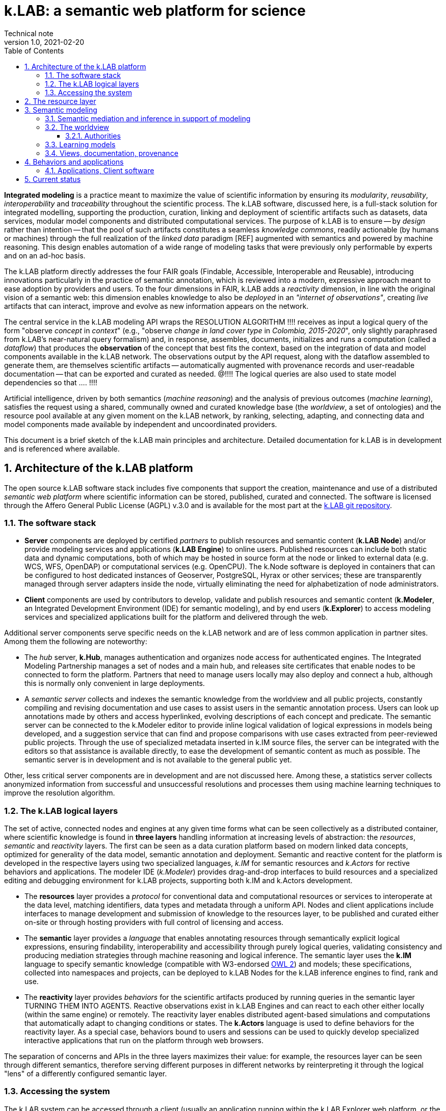 = k.LAB: a semantic web platform for science
Technical note
v1.0, 2021-02-20
:doctype: article
:description: High-level technical description of k.LAB for technical partners
:kl: k.LAB
:kmod: k.Modeler
:kact: k.Actors
:keng: k.LAB Engine
:knod: k.LAB Node
:kim: k.IM
:ked: k.LAB Resource Editor
:pex: Project Explorer
:kex: k.LAB Explorer
:encoding: utf-8
:lang: en
:title-page:
:toc: left
:toclevels: 5
:sectnums:
:sectnumlevels: 5
:numbered:
:experimental:
:reproducible:
:icons: font
:listing-caption: Listing
:sectnums:
:autofit-option:
:mdash: &#8212;
:language: asciidoc
:title-logo-image: image:resources_handling/imgs/KLAB_LOGO.png[align=center]
:source-highlighter: highlightjs
:highlightjs-languages: kim, java
:highlightjs-theme: klab
:stem:

<<<

*Integrated modeling* is a practice meant to maximize the value of scientific information by ensuring its  _modularity_, _reusability_, _interoperability_ and _traceability_ throughout the scientific process. The k.LAB software, discussed here, is a full-stack solution for integrated modelling, supporting the production, curation, linking and deployment of scientific artifacts such as datasets, data services, modular model components and distributed computational services. The purpose of k.LAB is to ensure -- by _design_ rather than intention -- that the pool of such artifacts constitutes a seamless _knowledge commons_, readily actionable (by humans or machines) through the full realization of the _linked data_ paradigm [REF] augmented with semantics and powered by machine reasoning. This design enables automation of a wide range of modeling tasks that were previously only performable by experts and on an ad-hoc basis.

The {kl} platform directly addresses the four FAIR goals (Findable, Accessible, Interoperable and Reusable), introducing innovations particularly in the practice of semantic annotation,  which is reviewed into a modern, expressive approach meant to ease adoption by providers and users. To the four dimensions in FAIR, {kl} adds a _reactivity_ dimension, in line with the original vision of a semantic web: this dimension enables knowledge to also be _deployed_ in an _"internet of observations"_, creating _live_ artifacts that can interact, improve and evolve as new information appears on the network.

The central service in the k.LAB modeling API wraps the RESOLUTION ALGORITHM !!!! receives as input a logical query of the form "observe _concept_ in _context_" (e.g., "observe _change in land cover type_ in _Colombia, 2015-2020_", only slightly paraphrased from k.LAB's near-natural query formalism) and, in response, assembles, documents, initializes and runs a computation (called a _dataflow_) that produces the  *observation* of the concept that best fits the context, based on the integration of data and model components available in the k.LAB network. The observations output by the API request, along with the dataflow assembled to generate them, are themselves scientific artifacts -- automatically augmented with provenance records and user-readable documentation -- that can be exported and curated as needed. @!!!! The logical queries are also used to state model dependencies so that .... !!!!

Artificial intelligence, driven by both semantics (_machine reasoning_) and the analysis of previous outcomes (_machine learning_), satisfies the request using a shared, communally owned and curated knowledge base (the _worldview_, a set of ontologies) and the resource pool available at any given moment on the k.LAB network, by ranking, selecting, adapting, and connecting data and model components made available by independent and uncoordinated providers.

This document is a brief sketch of the {kl} main principles and architecture. Detailed documentation for {kl} is in development and is referenced where available.

## Architecture of the k.LAB platform

The open source k.LAB software stack includes five components that support the creation, maintenance and use of a distributed _semantic web platform_ where scientific information can be stored, published, curated and connected. The software is licensed through the Affero General Public License (AGPL) v.3.0 and is available for the most part at the https://bitbucket.org/integratedmodelling/klab[{kl} git repository].

### The software stack

* *Server* components are deployed by certified _partners_ to publish resources and semantic content (*{knod}*) and/or provide modeling services and applications (*{keng}*) to online users. Published resources can include both static data and dynamic computations, both of which may be hosted in source form at the node or linked to external data (e.g. WCS, WFS, OpenDAP) or computational services (e.g. OpenCPU). The k.Node software is deployed in containers that can be configured to host dedicated instances of Geoserver, PostgreSQL, Hyrax or other services; these are transparently managed through server adapters inside the node, virtually eliminating the need for alphabetization of node administrators.
* *Client* components are used by contributors to develop, validate and publish resources and semantic content (*k.Modeler*, an Integrated Development Environment (IDE) for semantic modeling), and by end users (*k.Explorer*) to access modeling services and specialized applications built for the platform and delivered through the web.

Additional server components serve specific needs on the {kl} network and are of less common application in partner sites. Among them the following are noteworthy:

* The _hub_ server, *k.Hub*, manages authentication and organizes node access for authenticated engines. The Integrated Modeling Partnership manages a set of nodes and a main hub, and releases site certificates that enable nodes to be connected to form the platform. Partners that need to manage users locally may also deploy and connect a hub, although this is normally only convenient in large deployments.
* A _semantic server_ collects and indexes the semantic knowledge from the worldview and all public projects, constantly compiling and revising documentation and use cases to assist users in the semantic annotation process. Users can look up annotations made by others and access hyperlinked, evolving descriptions of each concept and predicate. The semantic server can be connected to the {kmod} editor to provide inline logical validation of logical expressions in models being developed, and a suggestion service that can find and propose comparisons with use cases extracted from peer-reviewed public projects. Through the use of specialized metadata inserted in {kim} source files, the server can be integrated with the editors so that assistance is available directly, to ease the development of semantic content as much as possible. The semantic server is in development and is not available to the general public yet. 

Other, less critical server components are in development and are not discussed here. Among these, a statistics server collects anonymized information from successful and unsuccessful resolutions and processes them using machine learning techniques to improve the resolution algorithm.

### The {kl} logical layers

The set of active, connected nodes and engines at any given time forms what can be seen collectively as a distributed container, where scientific knowledge is found in **three layers** handling information at increasing levels of abstraction: the _resources_, _semantic_ and _reactivity_ layers. The first can be seen as a data curation platform based on modern linked data concepts, optimized for generality of the data model, semantic annotation and deployment. Semantic and reactive content for the platform is developed in the respective layers using two specialized languages, _{kim}_ for semantic resources and _{kact}_ for rective behaviors and applications. The modeler IDE (_{kmod}_) provides drag-and-drop interfaces to build resources and a specialized editing and debugging environment for {kl} projects, supporting both {kim} and {kact} development.

* The *resources* layer provides a _protocol_ for conventional data and computational resources or services to interoperate at the data level, matching identifiers, data types and metadata through a uniform API. Nodes and client applications include interfaces to manage development and submission of knowledge to the resources layer, to be published and curated either on-site or through hosting providers with full control of licensing and access. 
* The *semantic* layer provides a _language_ that enables annotating resources through semantically explicit logical expressions, ensuring findability, interoperability and accessibility through purely logical queries, validating consistency and producing mediation strategies through machine reasoning and logical inference. The semantic layer uses the **{kim}** language to specify semantic knowledge (compatible with W3-endorsed https://www.w3.org/TR/owl-guide/[OWL 2]) and models; these specifications, collected into namespaces and projects, can be deployed to {knod}s for the {kl} inference engines to find, rank and use.
* The *reactivity* layer provides _behaviors_ for the scientific artifacts produced by running queries in the semantic layer TURNING THEM INTO AGENTS. Reactive observations exist in {keng}s and can react to each other either locally (within the same engine) or remotely. The reactivity layer enables distributed agent-based simulations and computations that automatically adapt to changing conditions or states. The **{kact}** language is used to define behaviors for the reactivity layer. As a special case, behaviors bound to users and sessions can be used to quickly develop specialized interactive applications that run on the platform through web browsers.

The separation of concerns and APIs in the three layers maximizes their value: for example, the resources layer can be seen through different semantics, therefore serving different purposes in different networks by reinterpreting it through the logical "lens" of a differently configured semantic layer.

### Accessing the system

The {kl} system can be accessed through a client (usually an application running within the {kex} web platform, or the {kl} integrated development environment (IDE), {kmod}) or through its API by software applications. Providers of content may use the IDE or, in the near future, a content provider web interface available on all {klab} nodes. All users must be authenticated through a valid, secure certificate, which also establishes user permissions for the certificate holder. Permissions may limit access to reserved or private content, which may be uploaded as public or linked to specific users or user groups by its owners.

Regular users:: Non-technical users of the {kl} platform normally interact with the system through an instance of {kex} exposed by a networked {kl} engine (or cluster thereof). The basic {kex} interface is usable as a generic search-and-compute interface and allows users to easily set their context of interest to locations and times of interest. Queries are cached and suggestions are given based on the user's groups and previous queries, providing an experience similar to modern search platforms. As {kex} can be used as an application development platform (see further in this document), specific applications can be built on top of {kex} and given a specialized access URL. Such applications, like the recently deployed https://seea.un.org/content/aries-for-seea[ARIES for SEEA], look and feel like typical interactive web applications and can be developed and deployed with very minimal effort to assist specific classes of users.
Content providers and modelers:: The k.LAB engine, a server-side component, can also be run at the client side in a local configuration, so that new content can be developed and tested in a sandboxed environment before publishing, with full access to public resources. Such client use is supported and facilitated by a small, downloadable https://integratedmodelling.org/get_started[control center application] that removes the complexities linked to installing, upgrading, starting and stopping the engine or the {kmod} IDE. The IDE remains, at the time of this writing, the endorsed toolkit to prepare both semantic and non-semantic content for distribution and publish it to the network. In the near future, more direct pathways will be enabled so that data contributors can also provide content (particularly datasets) through less technical, web-based interfaces.
Applications and software usage:: The {kl} system provides a stable API for all its components, more notably the authenticating hub, the nodes and the engines. This API is used by all the {kl} client software but can be used independently to enact a "modeling as a service" paradigm whose primary service provided is the resolution algorithm. At the time of this writing, the API is mostly used through {kl}'s own client software, but ongoing projects and collaborations point to a more widespread integration of {kl} API services within foreign platforms and applications in the next months. In addition to direct use of REST endpoints, served by engine clusters operated by BC3 and partner institutions, clients for popular languages (Python, Javascript, R) will be made available based on demand to ease integration with existing applications.

In addition to uploading content to existing nodes, institutionals contributors can deploy {knod} software to deploy sites that contribute to the {kl} network while remaining fully in control of all distribution details. Nodes are deployed as containers that can be easily set up and authorized by certified partners. The k.LAB distributed paradigm supports and enforces a model where information remains under the ownership of its authoritative sources while maximizing its availability and interoperability, compatibly with both public and commercial services thanks to careful attribution and to state-of-the-art encryption, access control and security.

## The resource layer

Shared resources available on the network have URNs (data, computations), geometry, and data type. One or more inputs/outputs and attributes. Simple API encompasses all conventional computations. Main service: resolve URN in context -> return non-semantic artifact. If resource is computed, submitting input values may be necessary and the geometry specifies the form. 
 
Adapters (for data, data services, computations, modeling services from WPS to large models). Current adapters for x....
I/O: modeler, node web UI
Lifecycle and rolling peer review. URN or DOIs (eventually). In special cases handled by the {kim} language, also literals or function calls. Clients. Permissions and access.

Besides data: resources are also "internally" implemented algorithms (from the core software or plug-in extensions) called as functions; literal values; or special URNs handled directly w/o referring to external or imported data (e.g. random). Uniformity with "function calls" makes it possible to insulate all the semantics within the semantic layer. 

## Semantic modeling

Semantic modeling enables the _semantic annotation_ of non-semantic resources based on a shared _worldview_ (a logically organized knowledge base containing concepts and relationships) and allow its linking to resource URNs by way of _models_, i.e. semantic annotations that specify the meaning associated with resources and, when applicable, with their inputs, outputs and attributes. As a non-semantic resource can represent both data and computations, {kl} treats data annotations and semantically annotated algorithms uniformly; as a result, we use the term _model_ to refer to both. The pool of models available on the {kl} nodes connected to a session constitutes the semantic layer, which is searched by the resolution algorithm to resolve a logical query to a result artifact. 

All semantic assets, from the knowledge base itself (concepts, relationships) to all semantically annotated content (data, algorithms) are specified in the **{kim} language**. While the underlying knowledge model for {kim} is the W3 standard OWL2 (to which all logical {kim} specifications can be translated), {kim}'s close resemblance to the structure of the English language makes it uncommonly readable:

[source,kim]
----
model occurrence of agriculture:Pollinator biology:Insect caused by earth:Weather
	observing
		earth:AtmosphericTemperature in Celsius named air_temperature,
		earth:SolarRadiation in J named solar_radiation
	set to [0.62 + 1.027 * air_temperature + 0.006 * solar_radiation];
----

In a departure from other ontology platforms, k.LAB admits, for the specification of semantics, logical expressions that combine predicates, operators and nouns in a fashion modeled on the grammar of the English language. For example, the {kim} statement `im:Net value of ecology:Pollination` (an _observable expression_, or _observable_ in short) contains a predicate (`im:Net`) and a semantic operator `value of` which affects the meaning of the process concept `ecology:Pollination` and transforms it into the concept representing its quantifiable value. This _linguistic_ articulation is key not only to the usability and parsimony of the underlying knowledge base, which can remain small and learnable because of the combination and reuse of terms and operators, but also to the functioning of the machine reasoning underlying the resolution algorithm, which can reason independently on the different logical dimensions of an observable and infer computations that would otherwise require specialized, _ad-hoc_ modeling. Lacking specific models for a complex observable, each logical dimension of it may be _resolved_ to one or more models which handle that specific component, and the set of models can be ranked for best fit to the context before selecting the most appropriate. The computations specified by the model are then assembled into a non-semantic _dataflow_ (algorithm) that produces the desired result, and can, if wished, be saved as a non-semantic resource for future reuse. 

The specialized {kim} editor provided with {kl} further facilitates the use and recognition of semantics by color-coding the fundamental classes of knowledge represented by concepts (blue for predicates, such as attributes, roles, realms or identities; green for quantifiable or categorizable qualities; red, green/yellow, yellow and brown respectively for processes, events, relationships and subjects). It is typical of k.LAB models to be very short, simple and easily readable. Every model, with few exceptions, resolves _one_ observable expression, with any required inputs stated merely as their semantics; as a result, each model, by design, can be run and tested independently. For example, the model below 

[source,kim,linenumbers]
----
model occurrence of earth:Region with im:Still earth:PrecipitationVolume
	observing 
		earth:Upstream im:Area in m^2 named contributing_area,
		geography:Slope in degree_angle named slope
	set to [
		def sloperadians = Math.tan((slope*1.570796) / 90) 
	  	return Math.log((contributing_area+1) / Math.tan((sloperadians+0.001)));
	];
----

requires observations of geographical slope and upstream drainage area to compute its output, a commonly used hydrological quantity (topographic wetness index) interpreted here through the semantics of "occurrence of region with retained precipitation", a 0-1 probability in {kl}. None of the complex calculations required to compute the inputs needs to be part of the model, as their semantics (`earth:Upstream im:Area` and `geography:Slope`) is resolved at run time to the most appropriate model for the context when the primary observable is queried. The context can consist of a single point in space or of a gridded or polygon-based spatial coverage, without any modification to the model. When the model logics require that certain dependencies are satisfied in a specific way, scoping rules in {kim} can be used to ensure that specific models (or models for a specified subset) are chosen to satisfy the desired dependencies. It is also possible to use (libraries of) _non-semantic models_ to refer to specific computations whose semantics is deemed not worth exposing, ensuring linkage with conventionally used metrics without sacrificing modularity or requiring overly difficult semantic characterization. 

In many situations, models can be written independent of the specific spatial and temporal context in which they will be run, and often even in ways that are compatible with different interpretations of space and time. When that is not convenient, language constructs can be used to lock a model or namespace so that it is only applied to specified representations or ranges of extents and/or resolutions in both space and time, as well as to override the priorities in the resolution algorithm to handle any special need of the models or of the resources they use. Negotiation of inputs, outputs, data format, units or currencies, visualization and contextual validation are by default left to the k.LAB runtime. Writing models this way enforces discipline and maximizes clarity, readability and parsimony: contributors only write the core of the algorithm that leads to one specific observation, leaving every other aspect (including the selection and computation of any inputs) to the resolver and the k.LAB runtime.

### Semantic mediation and inference in support of modeling

In simple cases, the query "observe _observable_ in _context_" is answered by locating a model annotating a data source as an observation of the specified observable. For example, setting the context to a geographical region (e.g. a country's extent with a spatial grid model at 100m resolution and temporal context, e.g. the year 2010) and querying an observable such as `geography:Elevation in m` may retrieve, among others, the following model:

[source,kim]
----
model im.data:geography:morphology:dem90 as geography:Elevation in m;
----

which annotates a network-available resource specified by the URN `im.data:geography:morphology:dem90` as an observation of the `geography:Elevation` concept. The URN gives access to metadata including the original spatial and temporal coverage and resolution, through which the model, whose semantics is identical to the query's, can be ranked for match to the context. If the model is deemed to be the best match, the {kl} engine will translate it into a set of processing steps (in this case simply a resource retrieval operation plus any necessary mediation) and pass the resulting _dataflow_ to the runtime to compute and produce the resulting _observation_, in this case a raster map of elevation, with 100m resolution, reflecting the boundaries and time of the context; the dataflow will include any necessary reprojection, resampling, or unit transformation to match the query and the context. Other models may compete for the choice, made on the basis of criteria such as resolution and extent match, specificity, semantic match, and including criteria such as peer review results or usage feedback for the original data. If the chosen model only partially covers the context, additional models may contribute to its complete characterization, as long as their ranks are close enough.

Besides such simple and direct matches, machine reasoning backed by an observation-centered (as opposed to reality-centered) ontological framework can enable more sophisticated observation tasks that do not correspond to readily available annotations and are normally only possible through specialized, time-consuming work. In a straightforward example, attributes such as `im:Normalized` may be prepended to another observable to affect the result, where the attribute would be resolved to an independent model (`model im:Normalized using <normalization function>`), possibly restricted to certain classes of observables (e.g. `model im:Normalized of im:Quantity ...` to restrict its application to numerically quantifiable observables) and used to modify a straight observation of `geography:Elevation` if the normalized observable cannot be resolved directly. More interestingly, resolution strategies may cross inherency barriers to infer the best observation strategy when a direct match is not available. For example, a hypothetical query for `(ecology:AboveGround ecology:Biomass) of biology:Eucalyptus biology:Tree` footnote:[The `biology:Eucalyptus` species identity, used here for simplicity, would in reality be handled through a taxonomic authority: see the section _Authorities_ below for details.] operated in the same country context would refer, by virtue of the inherency operator `of`, to a quality (above-ground biomass) inherent to a particular subset (Eucalyptus) of the observations of a secondary subject (Tree) located in the primary context of the query (a geographical region). It would be resolved by the following strategy: 

1. Locate a model for the original observable, `(ecology:AboveGround ecology:Biomass) of biology:Eucalyptus biology:Tree`, that is compatible with the context of observation. If found, resolve using it. Otherwise
2. Locate a model of the inherent subject, `biology:Eucalyptus biology:Tree`; if found, use it to generate an observation for each eucalyptus tree in the region, and for each of them locate a model of `(ecology:AboveGround ecology:Biomass)`. If an "eucalyptus tree" model cannot be resolved
3. Locate a model capable of instantiating every `biology:Tree` in the region; if found, locate a classifier model capable of either 1) checking if the tree is eucalyptus or not (`model biology:Eucalyptus of biology:Tree`), or 2) attributing the abstract identity (`biology:Species`) of which `biology:Eucalyptus` is a subclass (`model biology:Species of biology:Tree`). Such a model would be applied to classify the tree observations, only keeping those that classify as eucalyptus. 
4. If eucalyptus trees are resolved successfully, locate a model of `(ecology:AboveGround ecology:Biomass)` for each tree to compute the biomass in the context of each. If successful, apply a _dereifying_ operation to complete the observation, turning the "above ground biomass" values observed in the context of each tree into the quality "above ground biomass of eucalyptus tree" observed in the context region.

Similar reasoning strategies can be applied to a large set of situations, using semantic inference driven by the phenomenological understanding of the entities involved and the observation process applied to them. For example, a query for [.source.kim]`presence of biology:Tree` could be satisfied, when not resolvable directly, by a model of `(ecology:AboveGround ecology:Biomass) of biology:Tree` because biomass (a `im:Mass` in a higher-level ontology) is an _extensive_ property, therefore its non-zero value implies the existence of its inherent subject. The presence can be computed as a true/false value attributed to the context wherever the biomass of any tree is nonzero. In another commonly encountered use case, qualities that can only be correctly computed in specifically delineated contexts (for example hydrological qualities, such as "upstream area", which only produce correct results when computed in a correctly delineated river basin) can be automatically computed in arbitrary contexts by first looking up a model to delineate all the relevant contexts (river basins) intersecting the areas, then applying the necessary models to compute the qualities inherently to those, then re-distributing the values over the desired context. Such behavior can be automated simply on semantic grounds by defining a concept such as

[source,kim]
----
area ContributingArea
	is earth:Upstream im:Area within hydrology:RiverBasin;
----

where the 'within' operator mandates a RiverBasin context for the quality, which will trigger the distributed resolution process described whenever ContributingArea is queried in any context where river basins can be observed. The same considerations hold for more complex observables such as processes, which have the ability of affecting the value of qualities through time and to generate events or other objects; these, in turn, can be the context for other qualities or processes. The ability of automatically negotiating mediations based on inherency and phenomenological reasoning multiplies the capability of connecting diverse models without error, offering integration possibilities orders of magnitude beyond those allowed by semantic matching alone. Such tasks require specific planning and significant technical expertise and time to perform in conventional ways.

Much of the power of {kl} comes from the fact that models pertaining to the different sides of a problem may be provided and shared by independent modelers, with no need for any coordination besides adhering to the same worldview. Each model serves multiple potential purposes and does not _add to_, but _multiplies_ the value of other knowledge on the platform, just like the words in a language. This is particularly advantageous when the problem area spans multiple disciplines, expertises and languages, emphasizing the importance of a collaboratively built and endorsed _worldview_. 

### The worldview

Both annotation and inference, as described above, require a set of _ontologies_ that define the realm of knowledge that can be integrated and conform with the foundational principles of {kl}'s observational model. We refer to this set of ontologies as the _wordlview_, a set of {kim} projects that are automatically synchronized to all users that adopt it. Worldviews are linked to user profiles and may be as many as needed; the development of a worldview, however, is a large collaborative endeavor and to date, there is one worldview (the `im` worldview, for Integrated Modeling) that is under development within the {kl} team and an extended group of collaborators. As a worldview is meant to describe _observation_ of reality, not reality itself, it is naturally aware of _scale_ and its semantics differentiates observables not only by phenomenological nature but also by the nature of the observation process applicable to them. For example, events vs processes. Scale of observation (range thereof) is key to semantics and to compatibility of worldviews. More than 1 possible but we're working on one, scaled around human observation (wouldn't fit large or small, such as field of application of relativity or quantum physics. Must be shared, can't be owned. 

#### Authorities

Identifying identities such as taxonomic or chemical species presents a challenge as their number is virtually infinite: as a result, ontologies often provide _some_ of the ones most likely needed by the communities of reference, but it is impossible to address all use cases and even importing specialized ontologies (such as CHEBI for chemical identities) risks overwhelming the reasoner with too many (and still often not enough) concepts, or creating unnecessary usage conflict with the same concepts from other ontologies. In {kl}, this problem is obviated through the introduction of _authorities_, a mechanism to interface with external vocabularies that enjoy broad community acceptance, fully integrated in the k.IM language. Such vocabularies are seen by contributors and users as externalized namespaces. An authoritative identity takes the form `IUPAC:water`, easily distinguished from other concepts by its uppercase namespace tag (a regular concept would have a lowercase namespace, e.g. `geography:Slope`). Its use in {kim} triggers validation of the concept ID (`water`) using an online service tied to the authority (`IUPAC`) which is advertised by nodes in the k.LAB network. Upon successful validation, an identity concept is produced for the statement whose definition is identical and stable at all points of use. This mechanism allows externalizing large vocabularies (such as the IUPAC catalog of chemical species or the GBIF taxonomy identifiers) and structured specification conventions (such as the World Reference Base for soil types) that are validated and turned into stable, {kl}-aligned semantics at the moment of their use. Another advantage of many authorities is flexibility of usage: for example, `IUPAC:water` and `IUPAC:H2O` are valid identifiers that can be used in k.IM observables as written [EXAMPLE] and translate to the same concept (the chemical identity corresponding to water, encoded internally as the standard InChl key) using a IUPAC-endorsed catalog service. The k.LAB stack provides content contributors with assisted search interface and intelligent editor support with inline, "as-you-type" validation and documentation.

### Learning models

Model vs. Learn - produces a computable resource (dataflow) that can be stored with a URN, independent of semantics. This includes "calibration" and "validation". Standard machine learning (show example). Calibration or other model inference. Model for many applications

### Views, documentation, provenance

## Behaviors and applications

### Applications, Client software 

## Current status

Used currently at production levels for applications such as the general ARIES explorer and specialized apps like ARIES for SEEA. Visualization and reporting at near-feature completion for current uses.
Installable containers for nodes and engines but few partner nodes besides the central team and the UN.
Functionality completion is about 90%, enough for current applications but still needing work for full-scale agent-based modeling, real-time applications and other types of use. {kl} still not at version 1.0, predicted in 1+ year after full feature completion and documentation.
Adapters for most important data formats, services and protocols including ... (SDMX, OGC, ... ). Interfaces to contribute data/models are limited for now to the modeling environment {kmod}, which is functional but not suitable for non-technical users. More data submission aids to be developed in 2021 to support UN and other applications.
Limited funding for development but with high chance of continuation. Operation through preferred partnership models rather than grants, as continuity and talent retention are more important than large investments in one-off funding.
API is optimized for applications and use "within" the system using its own clients based on {kex}: more work needed for a stable API to be used independently.